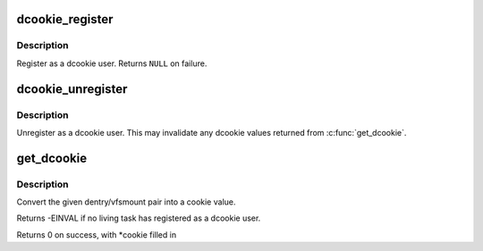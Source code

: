 .. -*- coding: utf-8; mode: rst -*-
.. src-file: include/linux/dcookies.h

.. _`dcookie_register`:

dcookie_register
================

.. c:function:: struct dcookie_user *dcookie_register( void)

    register a user of dcookies

    :param  void:
        no arguments

.. _`dcookie_register.description`:

Description
-----------

Register as a dcookie user. Returns \ ``NULL``\  on failure.

.. _`dcookie_unregister`:

dcookie_unregister
==================

.. c:function:: void dcookie_unregister(struct dcookie_user *user)

    unregister a user of dcookies

    :param struct dcookie_user \*user:
        *undescribed*

.. _`dcookie_unregister.description`:

Description
-----------

Unregister as a dcookie user. This may invalidate
any dcookie values returned from \ :c:func:`get_dcookie`\ .

.. _`get_dcookie`:

get_dcookie
===========

.. c:function:: int get_dcookie(struct path *path, unsigned long *cookie)

    acquire a dcookie

    :param struct path \*path:
        *undescribed*

    :param unsigned long \*cookie:
        *undescribed*

.. _`get_dcookie.description`:

Description
-----------

Convert the given dentry/vfsmount pair into
a cookie value.

Returns -EINVAL if no living task has registered as a
dcookie user.

Returns 0 on success, with \*cookie filled in

.. This file was automatic generated / don't edit.

